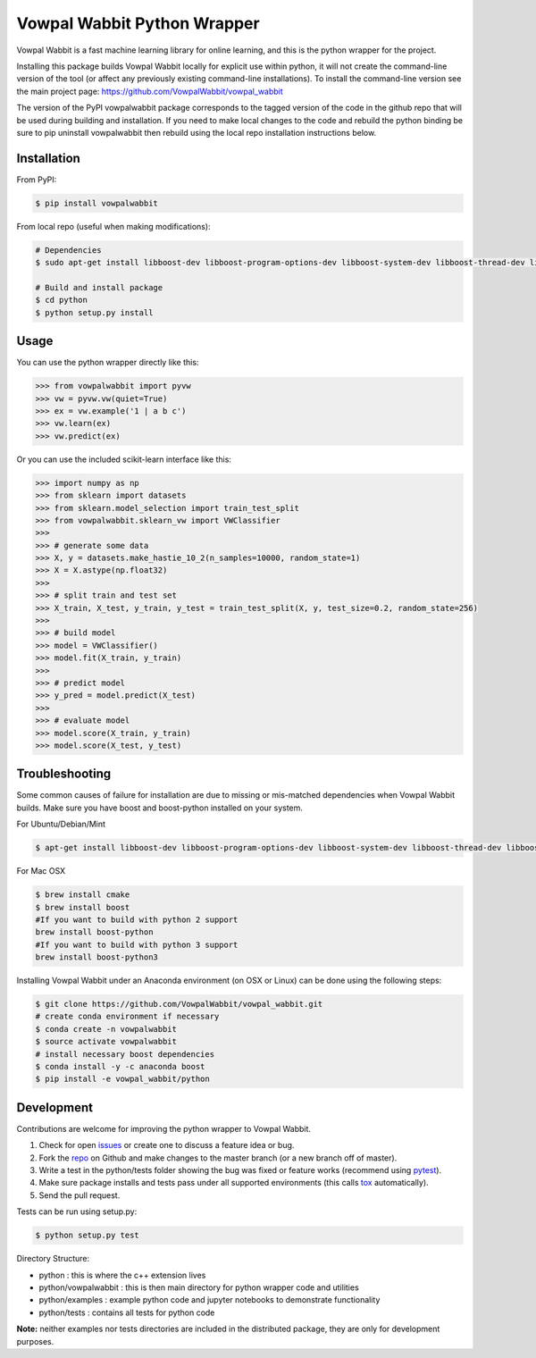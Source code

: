 Vowpal Wabbit Python Wrapper
============================

.. image:: https://badge.fury.io/py/vowpalwabbit.svg
    :alt: PyPI Package
    :target: https://pypi.python.org/pypi/vowpalwabbit
.. image:: https://travis-ci.org/VowpalWabbit/vowpal_wabbit.svg?branch=master
    :alt: Build Status
    :target: https://travis-ci.org/VowpalWabbit/vowpal_wabbit
.. image:: https://ci.appveyor.com/api/projects/status/6hqpd9e64h72gybr/branch/master?svg=true
    :alt: Windows Build Status
    :target: https://ci.appveyor.com/project/JohnLangford/vowpal-wabbit
.. image:: https://coveralls.io/repos/github/JohnLangford/vowpal_wabbit/badge.svg
    :alt: Coverage
    :target: https://coveralls.io/r/JohnLangford/vowpal_wabbit

Vowpal Wabbit is a fast machine learning library for online learning, and this is the python wrapper for the project.

Installing this package builds Vowpal Wabbit locally for explicit use within python, it will not create the command-line version
of the tool (or affect any previously existing command-line installations).
To install the command-line version see the main project page: https://github.com/VowpalWabbit/vowpal_wabbit

The version of the PyPI vowpalwabbit package corresponds to the tagged version of the code in the github repo that will be used
during building and installation.
If you need to make local changes to the code and rebuild the python binding be sure to pip uninstall vowpalwabbit then rebuild
using the local repo installation instructions below.

Installation
------------

From PyPI:

.. code-block:: bash

    $ pip install vowpalwabbit

From local repo (useful when making modifications):

.. code-block:: bash

    # Dependencies
    $ sudo apt-get install libboost-dev libboost-program-options-dev libboost-system-dev libboost-thread-dev libboost-math-dev libboost-test-dev libboost-python-dev zlib1g-dev cmake 
    
    # Build and install package
    $ cd python
    $ python setup.py install

Usage
-----

You can use the python wrapper directly like this:

.. code-block:: python

    >>> from vowpalwabbit import pyvw
    >>> vw = pyvw.vw(quiet=True)
    >>> ex = vw.example('1 | a b c')
    >>> vw.learn(ex)
    >>> vw.predict(ex)

Or you can use the included scikit-learn interface like this:

.. code-block:: python

    >>> import numpy as np
    >>> from sklearn import datasets
    >>> from sklearn.model_selection import train_test_split
    >>> from vowpalwabbit.sklearn_vw import VWClassifier
    >>>
    >>> # generate some data
    >>> X, y = datasets.make_hastie_10_2(n_samples=10000, random_state=1)
    >>> X = X.astype(np.float32)
    >>>
    >>> # split train and test set
    >>> X_train, X_test, y_train, y_test = train_test_split(X, y, test_size=0.2, random_state=256)
    >>>
    >>> # build model
    >>> model = VWClassifier()
    >>> model.fit(X_train, y_train)
    >>>
    >>> # predict model
    >>> y_pred = model.predict(X_test)
    >>>
    >>> # evaluate model
    >>> model.score(X_train, y_train)
    >>> model.score(X_test, y_test)

Troubleshooting
---------------

Some common causes of failure for installation are due to missing or mis-matched dependencies when Vowpal Wabbit builds.
Make sure you have boost and boost-python installed on your system.

For Ubuntu/Debian/Mint

.. code-block:: bash

    $ apt-get install libboost-dev libboost-program-options-dev libboost-system-dev libboost-thread-dev libboost-math-dev libboost-test-dev libboost-python-dev zlib1g-dev cmake 

For Mac OSX

.. code-block:: bash

    $ brew install cmake
    $ brew install boost
    #If you want to build with python 2 support
    brew install boost-python
    #If you want to build with python 3 support
    brew install boost-python3

Installing Vowpal Wabbit under an Anaconda environment (on OSX or Linux) can be done using the following steps:

.. code-block:: bash

    $ git clone https://github.com/VowpalWabbit/vowpal_wabbit.git
    # create conda environment if necessary
    $ conda create -n vowpalwabbit
    $ source activate vowpalwabbit
    # install necessary boost dependencies
    $ conda install -y -c anaconda boost
    $ pip install -e vowpal_wabbit/python

Development
-----------

Contributions are welcome for improving the python wrapper to Vowpal Wabbit.

1. Check for open issues_ or create one to discuss a feature idea or bug.
2. Fork the repo_ on Github and make changes to the master branch (or a new branch off of master).
3. Write a test in the python/tests folder showing the bug was fixed or feature works (recommend using pytest_).
4. Make sure package installs and tests pass under all supported environments (this calls tox_ automatically).
5. Send the pull request.

Tests can be run using setup.py:

.. code-block:: bash

    $ python setup.py test


Directory Structure:

* python : this is where the c++ extension lives
* python/vowpalwabbit : this is then main directory for python wrapper code and utilities
* python/examples : example python code and jupyter notebooks to demonstrate functionality
* python/tests : contains all tests for python code

**Note:** neither examples nor tests directories are included in the distributed package, they are only for development purposes.

.. _issues: https://github.com/VowpalWabbit/vowpal_wabbit/issues
.. _repo: https://github.com/VowpalWabbit/vowpal_wabbit
.. _pytest: http://pytest.org/latest/getting-started.html
.. _tox: https://tox.readthedocs.io/en/latest/index.html


